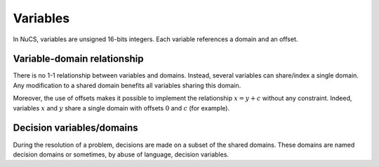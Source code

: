#########
Variables
#########

In NuCS, variables are unsigned 16-bits integers.
Each variable references a domain and an offset.


****************************
Variable-domain relationship
****************************

There is no 1-1 relationship between variables and domains.
Instead, several variables can share/index a single domain.
Any modification to a shared domain benefits all variables sharing this domain.

Moreover, the use of offsets makes it possible to implement the relationship :math:`x = y + c` without any constraint.
Indeed, variables :math:`x` and :math:`y` share a single domain with offsets :math:`0` and :math:`c` (for example).

**************************
Decision variables/domains
**************************

During the resolution of a problem, decisions are made on a subset of the shared domains.
These domains are named decision domains or sometimes, by abuse of language, decision variables.




